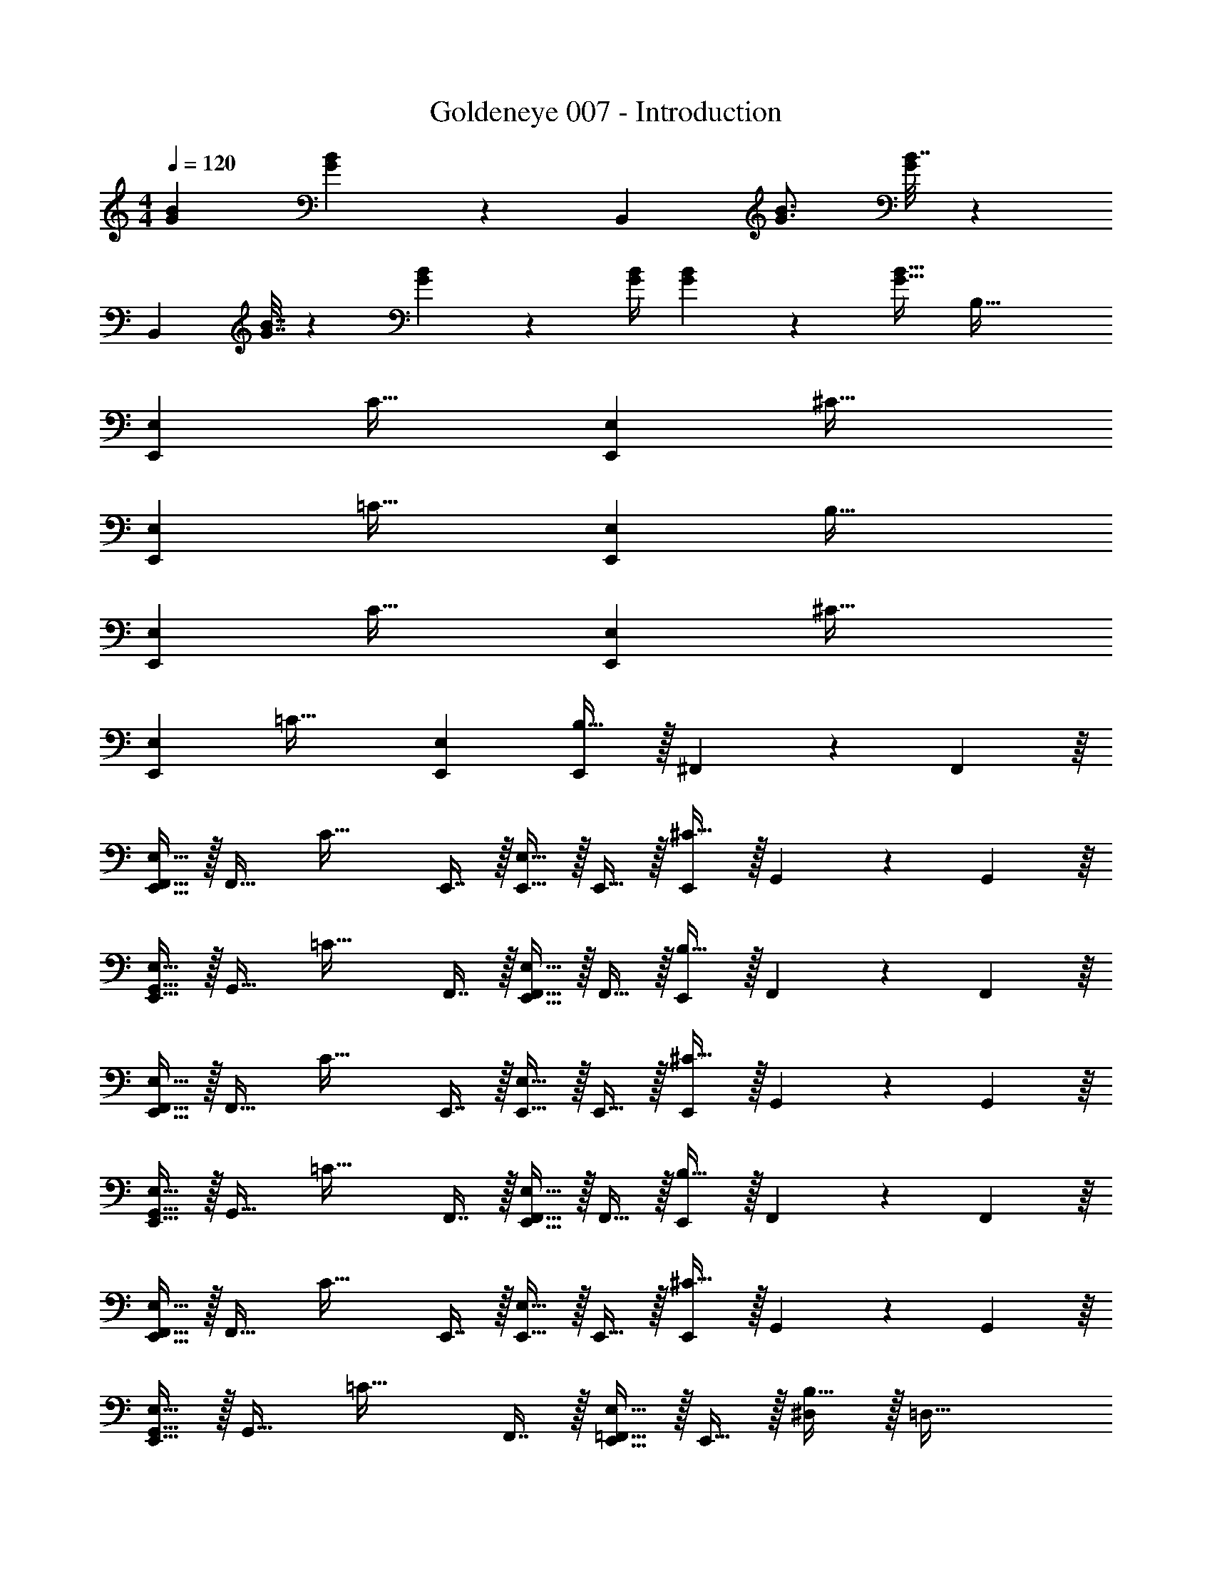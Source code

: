 X: 1
T: Goldeneye 007 - Introduction
Z: ABC Generated by Starbound Composer
L: 1/4
M: 4/4
Q: 1/4=120
K: C
[B7/9G7/9] [B2/9G35/36] z7/9 B,,11/9 [B3/4G3/4] [B7/32G37/36] z233/288 
B,,361/288 [B7/32G7/32] z/36 [B4/9G4/9] z/36 [B/4G/4] [B4/9G4/9] z/18 [z/B17/32G17/32] [z33/32B,65/32] 
[E,,E,] [z31/32C63/32] [E,,E,] [z33/32^C65/32] 
[E,,E,] [z31/32=C63/32] [E,,E,] [z33/32B,65/32] 
[E,,E,] [z31/32C63/32] [E,,E,] [z33/32^C65/32] 
[E,,E,] [z31/32=C63/32] [E,,E,] [E,,/B,65/32] z/32 ^F,,55/288 z/18 F,,55/288 z/16 
[E,,15/32F,,15/32E,15/32] z/32 [z/F,,31/32] [z/C63/32] E,,7/16 z/32 [E,,15/32E,15/32] z/32 E,,15/32 z/32 [E,,/^C65/32] z/32 G,,55/288 z/18 G,,55/288 z/16 
[E,,15/32G,,15/32E,15/32] z/32 [z/G,,31/32] [z/=C63/32] F,,7/16 z/32 [E,,15/32F,,15/32E,15/32] z/32 F,,15/32 z/32 [E,,/B,65/32] z/32 F,,55/288 z/18 F,,55/288 z/16 
[E,,15/32F,,15/32E,15/32] z/32 [z/F,,31/32] [z/C63/32] E,,7/16 z/32 [E,,15/32E,15/32] z/32 E,,15/32 z/32 [E,,/^C65/32] z/32 G,,55/288 z/18 G,,55/288 z/16 
[E,,15/32G,,15/32E,15/32] z/32 [z/G,,31/32] [z/=C63/32] F,,7/16 z/32 [E,,15/32F,,15/32E,15/32] z/32 F,,15/32 z/32 [E,,/B,65/32] z/32 F,,55/288 z/18 F,,55/288 z/16 
[E,,15/32F,,15/32E,15/32] z/32 [z/F,,31/32] [z/C63/32] E,,7/16 z/32 [E,,15/32E,15/32] z/32 E,,15/32 z/32 [E,,/^C65/32] z/32 G,,55/288 z/18 G,,55/288 z/16 
[E,,15/32G,,15/32E,15/32] z/32 [z/G,,31/32] [z/=C63/32] F,,7/16 z/32 [E,,15/32=F,,15/32E,15/32] z/32 E,,15/32 z/32 [^D,/B,65/32] z/32 [z/=D,79/32] 
[zE,,63/32E,63/32] [z31/32C63/32] [E,,15/32B,,15/32E,15/32] z/32 A,,15/32 z/32 [z33/32^C65/32B,,4] 
[E,,E,] [z31/32=C63/32] [E,,E,] [E,,/B,65/32] z/32 ^F,,55/288 z/18 F,,55/288 z/16 
[E,,15/32F,,15/32E,15/32] z/32 [z/F,,31/32] [z/C63/32] E,,7/16 z/32 [E,,15/32E,15/32] z/32 E,,15/32 z/32 [E,,/^C65/32] z/32 G,,55/288 z/18 G,,55/288 z/16 
[E,,15/32G,,15/32E,15/32] z/32 [z/G,,31/32] [z/=C63/32] F,,7/16 z/32 [E,,15/32F,,15/32E,15/32] z/32 F,,15/32 z/32 [E,,/B,65/32] z/32 F,,55/288 z/18 F,,55/288 z/16 
[E,,15/32F,,15/32E,15/32] z/32 [z/F,,31/32] [z/C63/32] E,,7/16 z/32 [E,,15/32E,15/32] z/32 E,,15/32 z/32 [E,,/^C65/32] z/32 G,,55/288 z/18 G,,55/288 z/16 
[E,,15/32G,,15/32E,15/32] z/32 [z/G,,31/32] [z/=C63/32] F,,7/16 z/32 [E,,15/32F,,15/32E,15/32] z/32 F,,15/32 z/32 [E,,/B,65/32] z/32 F,,55/288 z/18 F,,55/288 z/16 
[E,,15/32F,,15/32E,15/32] z/32 [z/F,,31/32] [z/C63/32] E,,7/16 z/32 [E,,15/32E,15/32] z/32 E,,15/32 z/32 [E,,/^C65/32] z/32 G,,55/288 z/18 G,,55/288 z/16 
[E,,15/32G,,15/32E,15/32] z/32 [z/G,,31/32] [z/=C63/32] F,,7/16 z/32 [E,,15/32=F,,15/32E,15/32] z/32 E,,15/32 z/32 [^D,/B,65/32] z/32 [z/=D,79/32] 
[zE,,63/32E,63/32] [z31/32C63/32] [E,,15/32B,,15/32E,15/32] z/32 A,,15/32 z/32 [z33/32^C65/32B,,4] 
[E,,E,] [z31/32=C63/32] [E,,E,] [z33/32B,65/32] 
[E,,E,] [z31/32C63/32] [E,,E,] [z33/32^C65/32] 
[E,,E,] [z31/32=C63/32] [E,,E,] [z33/32B,65/32] 
[E,,E,] [z31/32C63/32] [E,,E,] [z33/32^C65/32] 
[E,,E,] [z31/32=C63/32] [E,,E,] E7/9 G2/9 z7/9 
[z11/9d35/18] [z3/4B,,11/4B,11/4] G7/32 z/32 _B7/9 [z=B107/36] 
[G,,2/9G,2/9] z/32 [^F,,23/32^F,23/32] [E,,/4E,/4] z3/4 G41/32 ^F51/32 z/56 
B,5/14 E11/18 z265/288 [B,,15/32B,15/32] z/32 [E,71/288E71/288] z/288 [^D,127/288^D127/288] z/18 [=D,2/9=D2/9] z/32 [z51/160^C,19/32^C19/32] 
Q: 1/4=119
z41/140 
[z2/35B,,5/14B,5/14] 
Q: 1/4=118
z7/10 
Q: 1/4=117
z3/5 [z/4E7/9] 
Q: 1/4=120
z19/36 G2/9 z7/9 [z11/9d35/18] 
[z3/4B,,11/4B,11/4] G7/32 z/32 _B7/9 [z=B107/36] [G,,2/9G,2/9] z/32 [F,,23/32F,23/32] [E,,/4E,/4] z3/4 
G41/32 F51/32 z/56 B,5/14 ^D11/18 z265/288 
[B,,15/32B,15/32] z/32 [E,71/288E71/288] z/288 [^D,127/288D127/288] z/18 [=D,2/9=D2/9] z/32 [z51/160C,19/32C19/32] 
Q: 1/4=119
z41/140 [z2/35B,,5/14B,5/14] 
Q: 1/4=118
z7/10 
Q: 1/4=117
z3/5 [z/4E7/9] 
Q: 1/4=120
z19/36 
G2/9 z7/9 [z11/9d35/18] [z3/4B,,11/4B,11/4] G7/32 z/32 _B7/9 
[z=B107/36] [G,,2/9G,2/9] z/32 [F,,23/32F,23/32] [E,,/4E,/4] z3/4 G41/32 
F51/32 z/56 B,5/14 E11/18 z265/288 [B,,15/32B,15/32] z/32 
[E,71/288E71/288] z/288 [^D,127/288^D127/288] z/18 [=D,2/9=D2/9] z/32 [z51/160C,19/32C19/32] 
Q: 1/4=119
z41/140 [z2/35B,,5/14B,5/14] 
Q: 1/4=118
z7/10 
Q: 1/4=117
z3/5 [z/4E7/9] 
Q: 1/4=120
z19/36 G2/9 z7/9 
[z11/9d35/18] [z3/4B,,11/4B,11/4] G7/32 z/32 _B7/9 [z=B107/36] 
[G,,2/9G,2/9] z/32 [F,,23/32F,23/32] [E,,/4E,/4] z3/4 G41/32 F51/32 z/56 
B,5/14 ^D11/18 z265/288 [B,,15/32B,15/32] z/32 [E,71/288E71/288] z/288 [^D,127/288D127/288] z/18 [=D,2/9=D2/9] z/32 [z51/160C,19/32C19/32] 
Q: 1/4=119
z41/140 
[z2/35B,,5/14B,5/14] 
Q: 1/4=118
z7/10 
Q: 1/4=117
z3/5 [z/4C9/14E9/14B,7/9] 
Q: 1/4=120
z13/32 [z35/288C11/32E11/32] B,2/9 z7/9 [C2/9E2/9B,2/9] z/32 [^D23/32F31/32] 
C/4 [FD] [G7/9C7/9E7/9] [G35/36C35/36E35/36] z/36 [G2/9C2/9E2/9] z/32 [D23/32F31/32] 
C/4 [FD] [C9/14E9/14B,7/9] z3/224 [z35/288C11/32E11/32] B,2/9 z7/9 [C2/9E2/9B,2/9] z/32 [F31/32D31/32] 
[FD] [G7/9E7/9] [G35/36E35/36] z/36 [G2/9E2/9] z/32 [F23/32D31/32] E/4 
[FD] [B7/9G7/9] [B2/9G35/36] z7/9 B,,11/9 
[B3/4G3/4] [B7/32G37/36] z233/288 B,,361/288 [B7/32G7/32] z/36 [B4/9G4/9] z/36 [B/4G/4] 
[B4/9G4/9] z/18 [z/B17/32G17/32] [z33/32B,65/32] [E,,E,] [z31/32=C63/32] 
[E,,E,] [z33/32^C65/32] [E,,E,] [z31/32=C63/32] 
[E,,E,] [z33/32B,65/32] [E,,E,] [z31/32C63/32] 
[E,,E,] [z33/32^C65/32] [E,,E,] [z31/32=C63/32] 
[E,,E,] [E,,/B,65/32] z/32 F,,55/288 z/18 F,,55/288 z/16 [E,,15/32F,,15/32E,15/32] z/32 [z/F,,31/32] [z/C63/32] E,,7/16 z/32 
[E,,15/32E,15/32] z/32 E,,15/32 z/32 [E,,/^C65/32] z/32 G,,55/288 z/18 G,,55/288 z/16 [E,,15/32G,,15/32E,15/32] z/32 [z/G,,31/32] [z/=C63/32] F,,7/16 z/32 
[E,,15/32F,,15/32E,15/32] z/32 F,,15/32 z/32 [E,,/B,65/32] z/32 F,,55/288 z/18 F,,55/288 z/16 [E,,15/32F,,15/32E,15/32] z/32 [z/F,,31/32] [z/C63/32] E,,7/16 z/32 
[E,,15/32E,15/32] z/32 E,,15/32 z/32 [E,,/^C65/32] z/32 G,,55/288 z/18 G,,55/288 z/16 [E,,15/32G,,15/32E,15/32] z/32 [z/G,,31/32] [z/=C63/32] F,,7/16 z/32 
[E,,15/32F,,15/32E,15/32] z/32 F,,15/32 z/32 [E,,/B,65/32] z/32 F,,55/288 z/18 F,,55/288 z/16 [E,,15/32F,,15/32E,15/32] z/32 [z/F,,31/32] [z/C63/32] E,,7/16 z/32 
[E,,15/32E,15/32] z/32 E,,15/32 z/32 [E,,/^C65/32] z/32 G,,55/288 z/18 G,,55/288 z/16 [E,,15/32G,,15/32E,15/32] z/32 [z/G,,31/32] [z/=C63/32] F,,7/16 z/32 
[E,,15/32=F,,15/32E,15/32] z/32 E,,15/32 z/32 [^D,/B,65/32] z/32 [z/=D,79/32] [zE,,63/32E,63/32] [z31/32C63/32] 
[E,,15/32B,,15/32E,15/32] z/32 A,,15/32 z/32 [z33/32^C65/32B,,4] [E,,E,] [z31/32=C63/32] 
[E,,E,] [E,,/B,65/32] z/32 ^F,,55/288 z/18 F,,55/288 z/16 [E,,15/32F,,15/32E,15/32] z/32 [z/F,,31/32] [z/C63/32] E,,7/16 z/32 
[E,,15/32E,15/32] z/32 E,,15/32 z/32 [E,,/^C65/32] z/32 G,,55/288 z/18 G,,55/288 z/16 [E,,15/32G,,15/32E,15/32] z/32 [z/G,,31/32] [z/=C63/32] F,,7/16 z/32 
[E,,15/32F,,15/32E,15/32] z/32 F,,15/32 z/32 [E,,/B,65/32] z/32 F,,55/288 z/18 F,,55/288 z/16 [E,,15/32F,,15/32E,15/32] z/32 [z/F,,31/32] [z/C63/32] E,,7/16 z/32 
[E,,15/32E,15/32] z/32 E,,15/32 z/32 [E,,/^C65/32] z/32 G,,55/288 z/18 G,,55/288 z/16 [E,,15/32G,,15/32E,15/32] z/32 [z/G,,31/32] [z/=C63/32] F,,7/16 z/32 
[E,,15/32F,,15/32E,15/32] z/32 F,,15/32 z/32 [E,,/B,65/32] z/32 F,,55/288 z/18 F,,55/288 z/16 [E,,15/32F,,15/32E,15/32] z/32 [z/F,,31/32] [z/C63/32] E,,7/16 z/32 
[E,,15/32E,15/32] z/32 E,,15/32 z/32 [E,,/^C65/32] z/32 G,,55/288 z/18 G,,55/288 z/16 [E,,15/32G,,15/32E,15/32] z/32 [z/G,,31/32] [z/=C63/32] F,,7/16 z/32 
[E,,15/32=F,,15/32E,15/32] z/32 E,,15/32 z/32 [^D,/B,65/32] z/32 [z/=D,79/32] [zE,,63/32E,63/32] [z31/32C63/32] 
[E,,15/32B,,15/32E,15/32] z/32 A,,15/32 z/32 [z33/32^C65/32B,,4] [E,,E,] [z31/32=C63/32] 
[E,,E,] [z33/32B,65/32] [E,,E,] [z31/32C63/32] 
[E,,E,] [z33/32^C65/32] [E,,E,] [z31/32=C63/32] 
[E,,E,] [z33/32B,65/32] [E,,E,] [z31/32C63/32] 
[E,,E,] [z33/32^C65/32] [E,,E,] [z31/32=C63/32] 
[E,,E,] E7/9 G2/9 z7/9 [z11/9d35/18] 
[z3/4B,,11/4B,11/4] G7/32 z/32 _B7/9 [z=B107/36] [G,,2/9G,2/9] z/32 [^F,,23/32F,23/32] [E,,/4E,/4] z3/4 
G41/32 F51/32 z/56 B,5/14 E11/18 z265/288 
[B,,15/32B,15/32] z/32 [E,71/288E71/288] z/288 [^D,127/288D127/288] z/18 [=D,2/9=D2/9] z/32 [z51/160C,19/32^C19/32] 
Q: 1/4=119
z41/140 [z2/35B,,5/14B,5/14] 
Q: 1/4=118
z7/10 
Q: 1/4=117
z3/5 [z/4E7/9] 
Q: 1/4=120
z19/36 
G2/9 z7/9 [z11/9d35/18] [z3/4B,,11/4B,11/4] G7/32 z/32 _B7/9 
[z=B107/36] [G,,2/9G,2/9] z/32 [F,,23/32F,23/32] [E,,/4E,/4] z3/4 G41/32 
F51/32 z/56 B,5/14 ^D11/18 z265/288 [B,,15/32B,15/32] z/32 
[E,71/288E71/288] z/288 [^D,127/288D127/288] z/18 [=D,2/9=D2/9] z/32 [z51/160C,19/32C19/32] 
Q: 1/4=119
z41/140 [z2/35B,,5/14B,5/14] 
Q: 1/4=118
z7/10 
Q: 1/4=117
z3/5 [z/4E7/9] 
Q: 1/4=120
z19/36 G2/9 z7/9 
[z11/9d35/18] [z3/4B,,11/4B,11/4] G7/32 z/32 _B7/9 [z=B107/36] 
[G,,2/9G,2/9] z/32 [F,,23/32F,23/32] [E,,/4E,/4] z3/4 G41/32 F51/32 z/56 
B,5/14 E11/18 z265/288 [B,,15/32B,15/32] z/32 [E,71/288E71/288] z/288 [^D,127/288^D127/288] z/18 [=D,2/9=D2/9] z/32 [z51/160C,19/32C19/32] 
Q: 1/4=119
z41/140 
[z2/35B,,5/14B,5/14] 
Q: 1/4=118
z7/10 
Q: 1/4=117
z3/5 [z/4E7/9] 
Q: 1/4=120
z19/36 G2/9 z7/9 [z11/9d35/18] 
[z3/4B,,11/4B,11/4] G7/32 z/32 _B7/9 [z=B107/36] [G,,2/9G,2/9] z/32 [F,,23/32F,23/32] [E,,/4E,/4] z3/4 
G41/32 F51/32 z/56 B,5/14 ^D11/18 z265/288 
[B,,15/32B,15/32] z/32 [E,71/288E71/288] z/288 [^D,127/288D127/288] z/18 [=D,2/9=D2/9] z/32 [z51/160C,19/32C19/32] 
Q: 1/4=119
z41/140 [z2/35B,,5/14B,5/14] 
Q: 1/4=118
z7/10 
Q: 1/4=117
z3/5 [z/4C9/14E9/14B,7/9] 
Q: 1/4=120
z13/32 
[z35/288C11/32E11/32] B,2/9 z7/9 [C2/9E2/9B,2/9] z/32 [^D23/32F31/32] C/4 [FD] [G7/9C7/9E7/9] 
[G35/36C35/36E35/36] z/36 [G2/9C2/9E2/9] z/32 [D23/32F31/32] C/4 [FD] [C9/14E9/14B,7/9] z3/224 [z35/288C11/32E11/32] 
B,2/9 z7/9 [C2/9E2/9B,2/9] z/32 [F31/32D31/32] [FD] [G7/9E7/9] 
[G35/36E35/36] z/36 [G2/9E2/9] z/32 [F23/32D31/32] E/4 [FD] 
